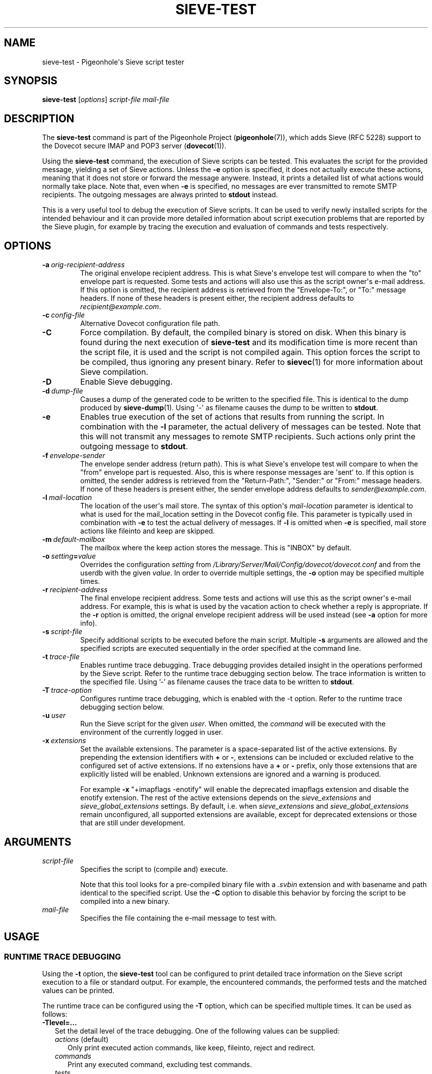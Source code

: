 .\" Copyright (c) 2010-2017 Pigeonhole authors, see the included COPYING file
.TH "SIEVE\-TEST" 1 "2016-04-05" "Pigeonhole for Dovecot v2.2" "Pigeonhole"
.SH NAME
sieve\-test \- Pigeonhole\(aqs Sieve script tester
.\"------------------------------------------------------------------------
.SH SYNOPSIS
.B sieve\-test
.RI [ options ]
.I script\-file
.I mail\-file
.\"------------------------------------------------------------------------
.SH DESCRIPTION
.PP
The \fBsieve\-test\fP command is part of the Pigeonhole Project
(\fBpigeonhole\fR(7)), which adds Sieve (RFC 5228) support to the Dovecot
secure IMAP and POP3 server (\fBdovecot\fR(1)).
.PP
Using the \fBsieve\-test\fP command, the execution of Sieve scripts can be
tested. This evaluates the script for the provided message, yielding a set of
Sieve actions. Unless the \fB\-e\fP option is specified, it does not actually
execute these actions, meaning that it does not store or forward the message
anywere. Instead, it prints a detailed list of what actions would normally take
place. Note that, even when \fB\-e\fP is specified, no messages are ever
transmitted to remote SMTP recipients. The outgoing messages are always printed
to \fBstdout\fP instead.
.PP
This is a very useful tool to debug the execution of Sieve scripts. It can be
used to verify newly installed scripts for the intended behaviour and it can
provide more detailed information about script execution problems that are
reported by the Sieve plugin, for example by tracing the execution and
evaluation of commands and tests respectively.
.\"------------------------------------------------------------------------
.SH OPTIONS
.TP
.BI \-a\  orig\-recipient\-address
The original envelope recipient address. This is what Sieve\(aqs envelope test
will compare to when the \(dqto\(dq envelope part is requested. Some tests and
actions will also use this as the script owner\(aqs e\-mail address. If this
option is omitted, the recipient address is retrieved from the
\(dqEnvelope-To:\(dq, or \(dqTo:\(dq message headers. If none of these headers
is present either, the recipient address defaults to
\fIrecipient@example.com\fP.
.TP
.BI \-c\  config\-file
Alternative Dovecot configuration file path.
.TP
.B \-C
Force compilation. By default, the compiled binary is stored on disk. When this
binary is found during the next execution of \fBsieve\-test\fP and its
modification time is more recent than the script file, it is used and the script
is not compiled again. This option forces the script to be compiled, thus
ignoring any present binary. Refer to \fBsievec\fP(1) for more information about
Sieve compilation.
.TP
.B \-D
Enable Sieve debugging.
.TP
.BI \-d\  dump\-file
Causes a dump of the generated code to be written to the specified file. This is
identical to the dump produced by \fBsieve\-dump\fR(1). Using \(aq\-\(aq as
filename causes the dump to be written to \fBstdout\fP.
.TP
.BI \-e
Enables true execution of the set of actions that results from running the
script. In combination with the \fB\-l\fP parameter, the actual delivery of
messages can be tested. Note that this will not transmit any messages to remote
SMTP recipients. Such actions only print the outgoing message to \fBstdout\fP.
.TP
.BI \-f\  envelope\-sender
The envelope sender address (return path). This is what Sieve\(aqs envelope test
will compare to when the \(dqfrom\(dq envelope part is requested. Also, this is
where response messages are \(aqsent\(aq to. If this option is omitted, the sender
address is retrieved from the \(dqReturn-Path:\(dq, \(dqSender:\(dq or
\(dqFrom:\(dq message headers. If none of these headers is present either,
the sender envelope address defaults to \fIsender@example.com\fP.
.TP
.BI \-l\  mail\-location
The location of the user\(aqs mail store. The syntax of this option\(aqs
\fImail\-location\fP parameter is identical to what is used for the
mail_location setting in the Dovecot config file. This parameter is typically
used in combination with \fB\-e\fP to test the actual delivery of messages. If
\fB\-l\fP is omitted when \fB\-e\fP is specified, mail store actions like
fileinto and keep are skipped.
.TP
.BI \-m\  default\-mailbox
The mailbox where the keep action stores the message. This is \(dqINBOX\(dq
by default.
.TP
.BI \-o\  setting = value
Overrides the configuration
.I setting
from
.I /Library/Server/Mail/Config/dovecot/dovecot.conf
and from the userdb with the given
.IR value .
In order to override multiple settings, the
.B \-o
option may be specified multiple times.
.TP
.BI \-r\  recipient\-address
The final envelope recipient address. Some tests and actions will
use this as the script owner\(aqs e\-mail address. For example, this is what is
used by the vacation action to check whether a reply is appropriate. If the
\fB\-r\fP option is omitted, the orignal envelope recipient address will be used
instead (see \fB\-a\fP option for more info).
.TP
.BI \-s\  script\-file
Specify additional scripts to be executed before the main script. Multiple
\fB\-s\fP arguments are allowed and the specified scripts are executed
sequentially in the order specified at the command
line.
.TP
.BI \-t\  trace\-file
Enables runtime trace debugging. Trace debugging provides detailed insight in
the operations performed by the Sieve script. Refer to the runtime trace
debugging section below. The trace information is written to the specified file.
Using '\-' as filename causes the trace data to be written to \fBstdout\fP.
.TP
.BI \-T\  trace\-option
Configures runtime trace debugging, which is enabled with the \fP\-t\fP option.
Refer to the runtime trace debugging section below.
.TP
.BI \-u\  user
Run the Sieve script for the given \fIuser\fP. When omitted, the
.I command
will be executed with the environment of the currently logged in user.
.TP
.BI \-x\  extensions
Set the available extensions. The parameter is a space\-separated list of the
active extensions. By prepending the extension identifiers with \fB+\fP or
\fB\-\fP, extensions can be included or excluded relative to the configured set
of active extensions. If no extensions have a \fB+\fP or \fB\-\fP prefix, only
those extensions that are explicitly listed will be enabled. Unknown extensions
are ignored and a warning is produced.

For example \fB\-x\fP \(dq+imapflags \-enotify\(dq will enable the deprecated
imapflags extension and disable the enotify extension. The rest of the active
extensions depends on the \fIsieve_extensions\fP and
\fIsieve_global_extensions\fP settings. By default, i.e.
when \fIsieve_extensions\fP and \fIsieve_global_extensions\fP remain
unconfigured, all supported extensions are available, except for deprecated
extensions or those that are still under development.

.\"------------------------------------------------------------------------
.SH ARGUMENTS
.TP
.I script\-file
Specifies the script to (compile and) execute.

Note that this tool looks for a pre\-compiled binary file with a \fI.svbin\fP
extension and with basename and path identical to the specified script. Use the
\fB\-C\fP option to disable this behavior by forcing the script to be compiled
into a new binary.
.TP
.I mail\-file
Specifies the file containing the e\-mail message to test with.
.\"------------------------------------------------------------------------
.SH USAGE
.SS RUNTIME TRACE DEBUGGING
.PP
Using the \fB\-t\fP option, the \fBsieve\-test\fP tool can be configured to
print detailed trace information on the Sieve script execution to a file or
standard output. For example, the encountered commands, the performed tests and
the matched values can be printed.
.PP
The runtime trace can be configured using the \fB\-T\fP option, which can be
specified multiple times. It can be used as follows:

.TP 2
\fB\-Tlevel=...\fP
Set the detail level of the trace debugging. One of the following values can
be supplied:
.RS 2
.TP 3
\fIactions\fP (default)
Only print executed action commands, like keep, fileinto, reject and redirect.
.TP
\fIcommands\fP
Print any executed command, excluding test commands.
.TP
\fItests\fP
Print all executed commands and performed tests.
.TP
\fImatching\fP
Print all executed commands, performed tests and the values matched in those
tests.
.RE
.TP 2
\fB\-Tdebug\fP
Print debug messages as well. This is usually only useful for developers and
is likely to produce messy output.
.TP
\fB\-Taddresses\fP
Print byte code addresses for the current trace output. Normally, only the
current Sieve source code position (line number) is printed. The byte code
addresses are equal to those listed in a binary dump produced using the
\fB\-d\fP option or by the \fBsieve\-dump(1)\fP command.
.\"------------------------------------------------------------------------
.SS DEBUG SIEVE EXTENSION
.PP
To improve script debugging, this Sieve implementation supports a custom Sieve
language extension called \(aqvnd.dovecot.debug\(aq. It adds the \fBdebug_log\fP
command that allows logging debug messages.
.PP
Example:
.PP
require \(dqvnd.dovecot.debug\(dq;
.PP
if header :contains \(dqsubject\(dq \(dqhello\(dq {
.PP
  debug_log \(dqSubject header contains hello!\(dq;
.PP
}
.PP
Tools such as \fBsieve\-test\fP, \fBsievec\fP and \fBsieve\-dump\fP have support
for the vnd.dovecot.debug extension enabled by default and it is not necessary
to enable nor possible to disable the availability of the debug extension with
the \fB\-x\fP option. The logged messages are written to \fBstdout\fP in this
case.

In contrast, for the actual Sieve plugin for the Dovecot LDA
(\fBdovecot\-lda\fR(1)) the vnd.dovecot.debug extension needs to be enabled
explicitly using the \fIsieve_extensions\fP setting. The messages are then
logged to the user's private script log file. If used in a global script, the
messages are logged through the default Dovecot logging facility.
.\"------------------------------------------------------------------------
.SH "EXIT STATUS"
.B sieve\-test
will exit with one of the following values:
.TP 4
.B 0
Execution was successful. (EX_OK, EXIT_SUCCESS)
.TP
.B 1
Operation failed. This is returned for almost all failures.
(EXIT_FAILURE)
.TP
.B 64
Invalid parameter given. (EX_USAGE)
.\"------------------------------------------------------------------------
.SH FILES
.TP
.I /Library/Server/Mail/Config/dovecot/dovecot.conf
Dovecot\(aqs main configuration file.
.TP
.I /Library/Server/Mail/Config/dovecot/conf.d/90\-sieve.conf
Sieve interpreter settings (included from Dovecot\(aqs main configuration file)
.\"------------------------------------------------------------------------
.SH REPORTING BUGS
Report bugs, including
.I doveconf \-n
output, to the Dovecot Mailing List <dovecot@dovecot.org>.
Information about reporting bugs is available at:
http://dovecot.org/bugreport.html
.\"------------------------------------------------------------------------
.SH "SEE ALSO"
.BR dovecot (1),
.BR dovecot\-lda (1),
.BR sieve\-dump (1),
.BR sieve\-filter (1),
.BR sievec (1),
.BR pigeonhole (7)
